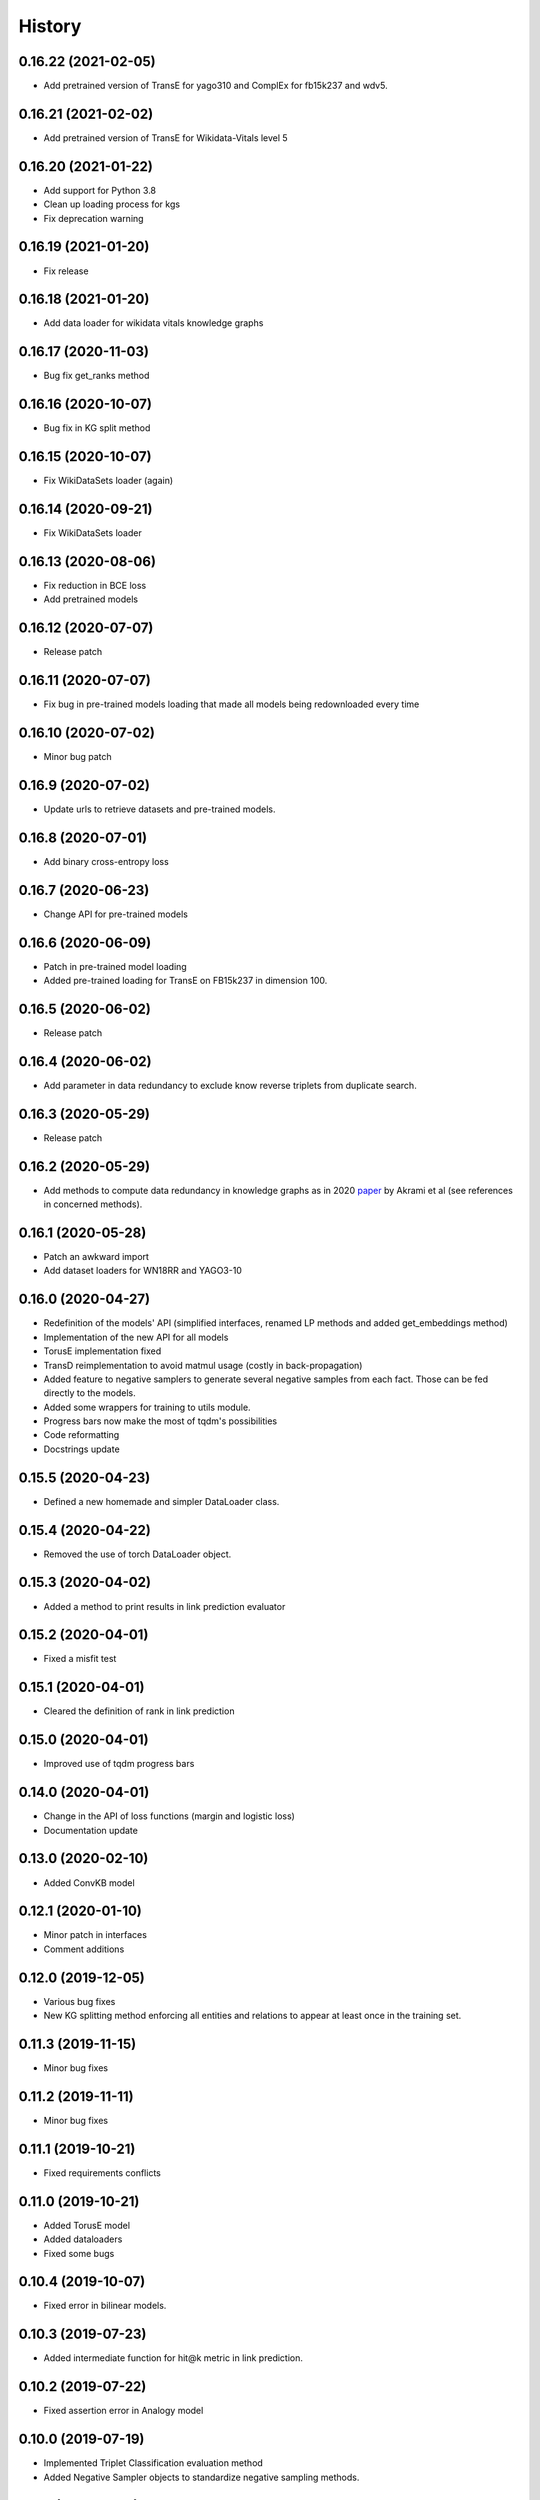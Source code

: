 =======
History
=======

0.16.22 (2021-02-05)
--------------------
* Add pretrained version of TransE for yago310 and ComplEx for fb15k237 and wdv5.

0.16.21 (2021-02-02)
--------------------
* Add pretrained version of TransE for Wikidata-Vitals level 5

0.16.20 (2021-01-22)
--------------------
* Add support for Python 3.8
* Clean up loading process for kgs
* Fix deprecation warning

0.16.19 (2021-01-20)
--------------------
* Fix release

0.16.18 (2021-01-20)
--------------------
* Add data loader for wikidata vitals knowledge graphs

0.16.17 (2020-11-03)
--------------------
* Bug fix get_ranks method

0.16.16 (2020-10-07)
--------------------
* Bug fix in KG split method

0.16.15 (2020-10-07)
--------------------
* Fix WikiDataSets loader (again)

0.16.14 (2020-09-21)
--------------------
* Fix WikiDataSets loader

0.16.13 (2020-08-06)
--------------------
* Fix reduction in BCE loss
* Add pretrained models

0.16.12 (2020-07-07)
--------------------
* Release patch

0.16.11 (2020-07-07)
--------------------
* Fix bug in pre-trained models loading that made all models being redownloaded every time

0.16.10 (2020-07-02)
--------------------
* Minor bug patch

0.16.9 (2020-07-02)
-------------------
* Update urls to retrieve datasets and pre-trained models.

0.16.8 (2020-07-01)
-------------------
* Add binary cross-entropy loss

0.16.7 (2020-06-23)
-------------------
* Change API for pre-trained models

0.16.6 (2020-06-09)
-------------------
* Patch in pre-trained model loading
* Added pre-trained loading for TransE on FB15k237 in dimension 100.

0.16.5 (2020-06-02)
-------------------
* Release patch

0.16.4 (2020-06-02)
-------------------
* Add parameter in data redundancy to exclude know reverse triplets from
  duplicate search.

0.16.3 (2020-05-29)
-------------------
* Release patch

0.16.2 (2020-05-29)
-------------------
* Add methods to compute data redundancy in knowledge graphs as in 2020
  `paper <https://arxiv.org/pdf/2003.08001.pdf>`__ by Akrami et al
  (see references in concerned methods).

0.16.1 (2020-05-28)
-------------------
* Patch an awkward import
* Add dataset loaders for WN18RR and YAGO3-10

0.16.0 (2020-04-27)
-------------------
* Redefinition of the models' API (simplified interfaces, renamed LP
  methods and added get_embeddings method)
* Implementation of the new API for all models
* TorusE implementation fixed
* TransD reimplementation to avoid matmul usage (costly in
  back-propagation)
* Added feature to negative samplers to generate several negative
  samples from each fact. Those can be fed directly to the models.
* Added some wrappers for training to utils module.
* Progress bars now make the most of tqdm's possibilities
* Code reformatting
* Docstrings update

0.15.5 (2020-04-23)
-------------------
* Defined a new homemade and simpler DataLoader class.

0.15.4 (2020-04-22)
-------------------
* Removed the use of torch DataLoader object.

0.15.3 (2020-04-02)
-------------------
* Added a method to print results in link prediction evaluator

0.15.2 (2020-04-01)
-------------------
* Fixed a misfit test

0.15.1 (2020-04-01)
-------------------
* Cleared the definition of rank in link prediction

0.15.0 (2020-04-01)
-------------------
* Improved use of tqdm progress bars

0.14.0 (2020-04-01)
-------------------
* Change in the API of loss functions (margin and logistic loss)
* Documentation update

0.13.0 (2020-02-10)
-------------------
* Added ConvKB model

0.12.1 (2020-01-10)
-------------------
* Minor patch in interfaces
* Comment additions

0.12.0 (2019-12-05)
-------------------
* Various bug fixes
* New KG splitting method enforcing all entities and relations to appear at least once in the training set.

0.11.3 (2019-11-15)
-------------------
* Minor bug fixes

0.11.2 (2019-11-11)
-------------------
* Minor bug fixes

0.11.1 (2019-10-21)
-------------------
* Fixed requirements conflicts

0.11.0 (2019-10-21)
-------------------
* Added TorusE model
* Added dataloaders
* Fixed some bugs

0.10.4 (2019-10-07)
-------------------
* Fixed error in bilinear models.

0.10.3 (2019-07-23)
-------------------
* Added intermediate function for hit@k metric in link prediction.

0.10.2 (2019-07-22)
-------------------
* Fixed assertion error in Analogy model

0.10.0 (2019-07-19)
-------------------
* Implemented Triplet Classification evaluation method
* Added Negative Sampler objects to standardize negative sampling methods.


0.9.0 (2019-07-17)
------------------
* Implemented HolE model (Nickel et al.)
* Implemented ComplEx model (Trouillon et al.)
* Implemented ANALOGY model (Liu et al.)
* Added knowledge graph splitting into train, validation and test instead of just train and test.

0.8.0 (2019-07-09)
------------------
* Implemented Bernoulli negative sampling as in Wang et al. paper on TransH (2014).

0.7.0 (2019-07-01)
------------------
* Implemented Mean Reciprocal Rank measure of performance.
* Implemented Logistic Loss.
* Changed implementation of margin loss to use torch methods.

0.6.0 (2019-06-25)
------------------
* Implemented DistMult

0.5.0 (2019-06-24)
------------------
* Changed implementation of LinkPrediction ranks by moving functions to model methods.
* Implemented RESCAL.

0.4.0 (2019-05-15)
------------------
* Fixed a major bug/problem in the Evaluation protocol of LinkPrediction.

0.3.1 (2019-05-10)
------------------
* Minor bug fixes in the various normalization functions.

0.3.0 (2019-05-09)
------------------
* Fixed CUDA support.

0.2.0 (2019-05-07)
------------------
* Added support for filtered performance measures.

0.1.7 (2019-04-03)
------------------
* First real release on PyPI.

0.1.0 (2019-04-01)
------------------
* First release on PyPI.
